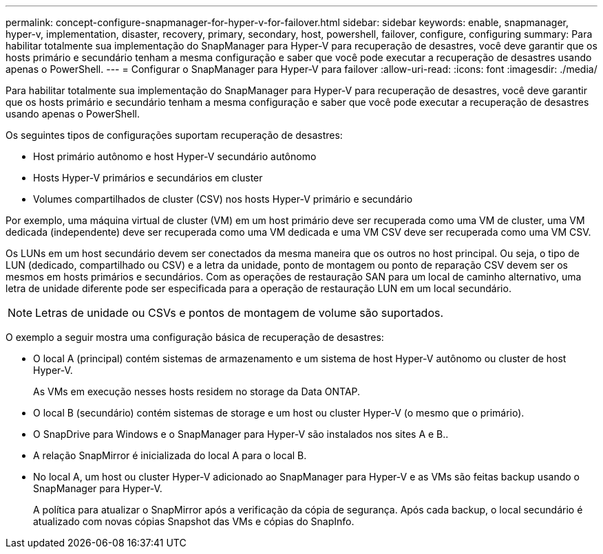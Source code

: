 ---
permalink: concept-configure-snapmanager-for-hyper-v-for-failover.html 
sidebar: sidebar 
keywords: enable, snapmanager, hyper-v, implementation, disaster, recovery, primary, secondary, host, powershell, failover, configure, configuring 
summary: Para habilitar totalmente sua implementação do SnapManager para Hyper-V para recuperação de desastres, você deve garantir que os hosts primário e secundário tenham a mesma configuração e saber que você pode executar a recuperação de desastres usando apenas o PowerShell. 
---
= Configurar o SnapManager para Hyper-V para failover
:allow-uri-read: 
:icons: font
:imagesdir: ./media/


[role="lead"]
Para habilitar totalmente sua implementação do SnapManager para Hyper-V para recuperação de desastres, você deve garantir que os hosts primário e secundário tenham a mesma configuração e saber que você pode executar a recuperação de desastres usando apenas o PowerShell.

Os seguintes tipos de configurações suportam recuperação de desastres:

* Host primário autônomo e host Hyper-V secundário autônomo
* Hosts Hyper-V primários e secundários em cluster
* Volumes compartilhados de cluster (CSV) nos hosts Hyper-V primário e secundário


Por exemplo, uma máquina virtual de cluster (VM) em um host primário deve ser recuperada como uma VM de cluster, uma VM dedicada (independente) deve ser recuperada como uma VM dedicada e uma VM CSV deve ser recuperada como uma VM CSV.

Os LUNs em um host secundário devem ser conectados da mesma maneira que os outros no host principal. Ou seja, o tipo de LUN (dedicado, compartilhado ou CSV) e a letra da unidade, ponto de montagem ou ponto de reparação CSV devem ser os mesmos em hosts primários e secundários. Com as operações de restauração SAN para um local de caminho alternativo, uma letra de unidade diferente pode ser especificada para a operação de restauração LUN em um local secundário.


NOTE: Letras de unidade ou CSVs e pontos de montagem de volume são suportados.

O exemplo a seguir mostra uma configuração básica de recuperação de desastres:

* O local A (principal) contém sistemas de armazenamento e um sistema de host Hyper-V autônomo ou cluster de host Hyper-V.
+
As VMs em execução nesses hosts residem no storage da Data ONTAP.

* O local B (secundário) contém sistemas de storage e um host ou cluster Hyper-V (o mesmo que o primário).
* O SnapDrive para Windows e o SnapManager para Hyper-V são instalados nos sites A e B..
* A relação SnapMirror é inicializada do local A para o local B.
* No local A, um host ou cluster Hyper-V adicionado ao SnapManager para Hyper-V e as VMs são feitas backup usando o SnapManager para Hyper-V.
+
A política para atualizar o SnapMirror após a verificação da cópia de segurança. Após cada backup, o local secundário é atualizado com novas cópias Snapshot das VMs e cópias do SnapInfo.


